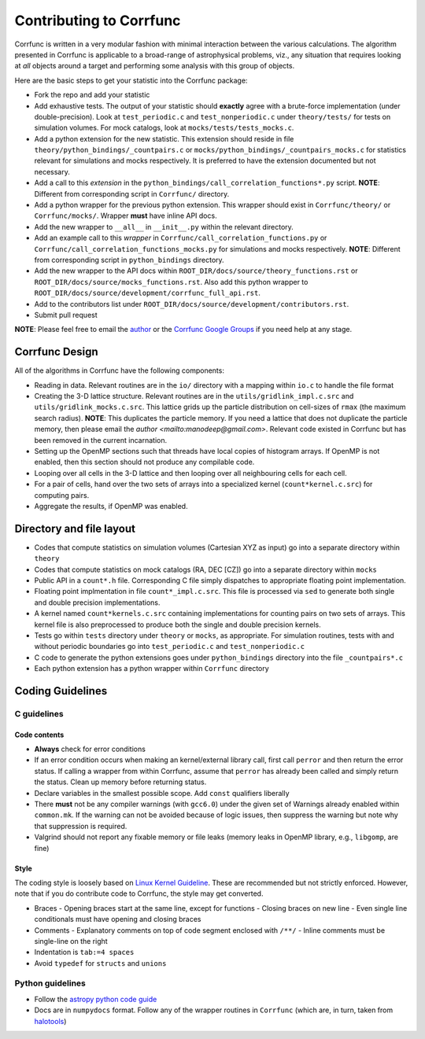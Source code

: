 .. _contributing:

=========================
Contributing to Corrfunc
=========================
Corrfunc is written in a very modular fashion with minimal interaction between
the various calculations. The algorithm presented in Corrfunc is applicable to
a broad-range of astrophysical problems, viz., any situation that requires
looking at *all* objects around a target and performing some analysis with
this group of objects.

Here are the basic steps to get your statistic into the Corrfunc package:

* Fork the repo and add your statistic
* Add exhaustive tests. The output of your statistic should **exactly** agree with a
  brute-force implementation (under double-precision). Look at ``test_periodic.c`` and ``test_nonperiodic.c``
  under ``theory/tests/`` for tests on simulation volumes. For mock
  catalogs, look at ``mocks/tests/tests_mocks.c``.
* Add a python extension for the new statistic. This extension should reside in file
  ``theory/python_bindings/_countpairs.c`` or
  ``mocks/python_bindings/_countpairs_mocks.c`` for statistics relevant for
  simulations and mocks respectively. It is preferred to have the extension
  documented but not necessary.
* Add a call to this *extension* in the
  ``python_bindings/call_correlation_functions*.py`` script. **NOTE**: Different
  from corresponding script in ``Corrfunc/`` directory.
* Add a python wrapper for the previous python extension. This wrapper should
  exist in ``Corrfunc/theory/`` or ``Corrfunc/mocks/``. Wrapper **must** have
  inline API docs.
* Add the new wrapper to ``__all__`` in ``__init__.py`` within the relevant
  directory.
* Add an example call to this *wrapper* in
  ``Corrfunc/call_correlation_functions.py`` or
  ``Corrfunc/call_correlation_functions_mocks.py`` for simulations and mocks
  respectively. **NOTE**: Different from corresponding script in
  ``python_bindings`` directory.
* Add the new wrapper to the API docs within
  ``ROOT_DIR/docs/source/theory_functions.rst`` or
  ``ROOT_DIR/docs/source/mocks_functions.rst``. Also add this python wrapper to
  ``ROOT_DIR/docs/source/development/corrfunc_full_api.rst``.
* Add to the contributors list under
  ``ROOT_DIR/docs/source/development/contributors.rst``.
*  Submit pull request

**NOTE**: Please feel free to email the `author <mailto:manodeep@gmail.com>`_ or
the `Corrfunc Google Groups
<https://groups.google.com/forum/#!forum/corrfunc>`_ if you need help at any
stage. 


Corrfunc Design
~~~~~~~~~~~~~~~~
All of the algorithms in Corrfunc have the following components:

* Reading in data. Relevant routines are in the ``io/`` directory with a
  mapping within ``io.c`` to handle the file format
* Creating the 3-D lattice structure. Relevant routines are in the
  ``utils/gridlink_impl.c.src``  and ``utils/gridlink_mocks.c.src``. This
  lattice grids up the particle distribution on cell-sizes of ``rmax`` (the
  maximum search radius). **NOTE**: This duplicates the particle memory. If you
  need a lattice that does not duplicate the particle memory, then please email
  the `author <mailto:manodeep@gmail.com>`. Relevant code existed in Corrfunc
  but has been removed in the current incarnation.
* Setting up the OpenMP sections such that threads have local copies of
  histogram arrays. If OpenMP is not enabled, then this section should not
  produce any compilable code.
* Looping over all cells in the 3-D lattice and then looping over all
  neighbouring cells for each cell.
* For a pair of cells, hand over the two sets of arrays into a specialized
  kernel (``count*kernel.c.src``) for computing pairs.  
* Aggregate the results, if OpenMP was enabled.


Directory and file layout
~~~~~~~~~~~~~~~~~~~~~~~~~~

* Codes that compute statistics on simulation volumes (Cartesian XYZ as input)
  go into a separate directory within ``theory``
* Codes that compute statistics on mock catalogs (RA, DEC [CZ]) go into a
  separate directory within ``mocks``
* Public API in a ``count*.h`` file. Corresponding C file simply dispatches to
  appropriate floating point implementation.
* Floating point implmentation in file ``count*_impl.c.src``. This file is
  processed via ``sed`` to generate both single and double precision
  implementations.
* A kernel named ``count*kernels.c.src`` containing implementations for
  counting pairs on two sets of arrays. This kernel file is also preprocessed
  to produce both the single and double precision kernels.
* Tests go within ``tests`` directory under ``theory`` or ``mocks``, as
  appropriate. For simulation routines, tests with and without periodic
  boundaries go into ``test_periodic.c`` and ``test_nonperiodic.c``
* C code to generate the python extensions goes under ``python_bindings``
  directory into the file ``_countpairs*.c``
* Each python extension has a python wrapper within ``Corrfunc`` directory

Coding Guidelines
~~~~~~~~~~~~~~~~~

C guidelines
============

Code contents
-------------

* **Always** check for error conditions
* If an error condition occurs when making an kernel/external library call,
  first call ``perror`` and then return the error status. If calling a wrapper
  from within Corrfunc, assume that ``perror`` has already been called and
  simply return the status. Clean up memory before returning status.
* Declare variables in the smallest possible scope. Add ``const`` qualifiers
  liberally
* There **must** not be any compiler warnings (with ``gcc6.0``) under the given set of Warnings
  already enabled within ``common.mk``. If the warning can not be avoided
  because of logic issues, then suppress the warning but note why that
  suppression is required.
* Valgrind should not report any fixable memory or file leaks (memory
  leaks in OpenMP library, e.g., ``libgomp``, are fine)

Style
------
The coding style is loosely based on `Linux Kernel Guideline
<https://www.kernel.org/doc/Documentation/CodingStyle>`_. These are recommended
but not strictly enforced. However, note that if you do contribute code to
Corrfunc, the style may get converted. 

* Braces
  - Opening braces start at the same line, except for functions
  - Closing braces on new line
  - Even single line conditionals must have opening and closing braces
    
* Comments
  - Explanatory comments on top of code segment enclosed with ``/**/``
  - Inline comments must be single-line on the right 

* Indentation is ``tab:=4 spaces``

* Avoid ``typedef`` for ``structs`` and ``unions``

Python guidelines
=================

* Follow the `astropy python code guide <http://docs.astropy.org/en/stable/development/codeguide_emacs.html>`_
* Docs are in ``numpydocs`` format. Follow any of the wrapper routines in
  ``Corrfunc`` (which are, in turn, taken from `halotools <http://halotools.readthedocs.io/>`_)


